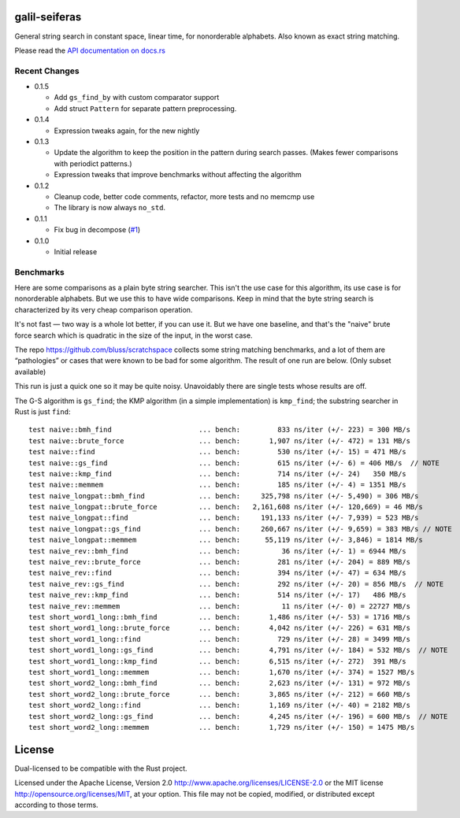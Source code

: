 galil-seiferas
==============

General string search in constant space, linear time, for nonorderable alphabets.
Also known as exact string matching.

Please read the `API documentation on docs.rs`__

__ https://docs.rs/galil-seiferas/

|build_status|_ |crates|_

.. |build_status| image:: https://travis-ci.org/bluss/galil-seiferas.svg?branch=master
.. _build_status: https://travis-ci.org/bluss/galil-seiferas

.. |crates| image:: http://meritbadge.herokuapp.com/galil-seiferas
.. _crates: https://crates.io/crates/galil-seiferas

Recent Changes
--------------

- 0.1.5

  - Add ``gs_find_by`` with custom comparator support
  - Add struct ``Pattern`` for separate pattern preprocessing.

- 0.1.4

  - Expression tweaks again, for the new nightly

- 0.1.3

  - Update the algorithm to keep the position in the pattern during search
    passes. (Makes fewer comparisons with periodict patterns.)
  - Expression tweaks that improve benchmarks without affecting the algorithm

- 0.1.2

  - Cleanup code, better code comments, refactor, more tests and no memcmp use
  - The library is now always ``no_std``.

- 0.1.1

  - Fix bug in decompose (`#1`_)

- 0.1.0

  - Initial release

.. _#1: https://github.com/bluss/galil-seiferas/pull/1


Benchmarks
----------

Here are some comparisons as a plain byte string searcher. This isn't the use
case for this algorithm, its use case is for nonorderable alphabets. But we
use this to have wide comparisons. Keep in mind that the byte string search
is characterized by its very cheap comparison operation.

It's not fast — two way is a whole lot better, if you can use it. But we have
one baseline, and that's the "naive" brute force search which is quadratic in
the size of the input, in the worst case.

The repo https://github.com/bluss/scratchspace collects some string matching benchmarks,
and a lot of them are “pathologies” or cases that were known to be bad for some
algorithm. The result of one run are below. (Only subset available)

This run is just a quick one so it may be quite noisy. Unavoidably there are single
tests whose results are off.

The G-S algorithm is ``gs_find``; the KMP algorithm (in a simple implementation) is
``kmp_find``; the substring searcher in Rust is just ``find``::

  test naive::bmh_find                     ... bench:         833 ns/iter (+/- 223) = 300 MB/s
  test naive::brute_force                  ... bench:       1,907 ns/iter (+/- 472) = 131 MB/s
  test naive::find                         ... bench:         530 ns/iter (+/- 15) = 471 MB/s
  test naive::gs_find                      ... bench:         615 ns/iter (+/- 6) = 406 MB/s  // NOTE
  test naive::kmp_find                     ... bench:         714 ns/iter (+/- 24)   350 MB/s
  test naive::memmem                       ... bench:         185 ns/iter (+/- 4) = 1351 MB/s
  test naive_longpat::bmh_find             ... bench:     325,798 ns/iter (+/- 5,490) = 306 MB/s
  test naive_longpat::brute_force          ... bench:   2,161,608 ns/iter (+/- 120,669) = 46 MB/s
  test naive_longpat::find                 ... bench:     191,133 ns/iter (+/- 7,939) = 523 MB/s
  test naive_longpat::gs_find              ... bench:     260,667 ns/iter (+/- 9,659) = 383 MB/s // NOTE
  test naive_longpat::memmem               ... bench:      55,119 ns/iter (+/- 3,846) = 1814 MB/s
  test naive_rev::bmh_find                 ... bench:          36 ns/iter (+/- 1) = 6944 MB/s
  test naive_rev::brute_force              ... bench:         281 ns/iter (+/- 204) = 889 MB/s
  test naive_rev::find                     ... bench:         394 ns/iter (+/- 47) = 634 MB/s
  test naive_rev::gs_find                  ... bench:         292 ns/iter (+/- 20) = 856 MB/s  // NOTE
  test naive_rev::kmp_find                 ... bench:         514 ns/iter (+/- 17)   486 MB/s
  test naive_rev::memmem                   ... bench:          11 ns/iter (+/- 0) = 22727 MB/s
  test short_word1_long::bmh_find          ... bench:       1,486 ns/iter (+/- 53) = 1716 MB/s
  test short_word1_long::brute_force       ... bench:       4,042 ns/iter (+/- 226) = 631 MB/s
  test short_word1_long::find              ... bench:         729 ns/iter (+/- 28) = 3499 MB/s
  test short_word1_long::gs_find           ... bench:       4,791 ns/iter (+/- 184) = 532 MB/s  // NOTE
  test short_word1_long::kmp_find          ... bench:       6,515 ns/iter (+/- 272)  391 MB/s
  test short_word1_long::memmem            ... bench:       1,670 ns/iter (+/- 374) = 1527 MB/s
  test short_word2_long::bmh_find          ... bench:       2,623 ns/iter (+/- 131) = 972 MB/s
  test short_word2_long::brute_force       ... bench:       3,865 ns/iter (+/- 212) = 660 MB/s
  test short_word2_long::find              ... bench:       1,169 ns/iter (+/- 40) = 2182 MB/s
  test short_word2_long::gs_find           ... bench:       4,245 ns/iter (+/- 196) = 600 MB/s  // NOTE
  test short_word2_long::memmem            ... bench:       1,729 ns/iter (+/- 150) = 1475 MB/s

License
=======

Dual-licensed to be compatible with the Rust project.

Licensed under the Apache License, Version 2.0
http://www.apache.org/licenses/LICENSE-2.0 or the MIT license
http://opensource.org/licenses/MIT, at your
option. This file may not be copied, modified, or distributed
except according to those terms.


